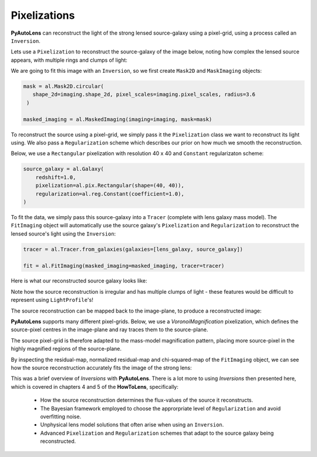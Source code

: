 .. _pixelizations:

Pixelizations
-------------

**PyAutoLens** can reconstruct the light of the strong lensed source-galaxy using a pixel-grid, using a process
called an ``Inversion``.

Lets use a ``Pixelization`` to reconstruct the source-galaxy of the image below, noting how complex the lensed source
appears, with multiple rings and clumps of light:

.. image:: https://raw.githubusercontent.com/Jammy2211/PyAutoLens/master/docs/overview/images/pixelizations/image.png
  :width: 400
  :alt: Alternative text

We are going to fit this image with an ``Inversion``, so we first create ``Mask2D`` and ``MaskImaging`` objects:

.. code-block:: bash

   mask = al.Mask2D.circular(
      shape_2d=imaging.shape_2d, pixel_scales=imaging.pixel_scales, radius=3.6
    )

   masked_imaging = al.MaskedImaging(imaging=imaging, mask=mask)

To reconstruct the source using a pixel-grid, we simply pass it the ``Pixelization`` class we want to reconstruct its
light using. We also pass a ``Regularization`` scheme which describes our prior on how much we smooth the reconstruction.

Below, we use a ``Rectangular`` pixelization with resolution 40 x 40 and ``Constant`` regularizaton scheme:

.. code-block:: bash

    source_galaxy = al.Galaxy(
        redshift=1.0,
        pixelization=al.pix.Rectangular(shape=(40, 40)),
        regularization=al.reg.Constant(coefficient=1.0),
    )

To fit the data, we simply pass this source-galaxy into a ``Tracer`` (complete with lens galaxy mass model). The
``FitImaging`` object will automatically use the source galaxy's ``Pixelization`` and ``Regularization`` to reconstruct
the lensed source's light using the ``Inversion``:

.. code-block:: bash

    tracer = al.Tracer.from_galaxies(galaxies=[lens_galaxy, source_galaxy])

    fit = al.FitImaging(masked_imaging=masked_imaging, tracer=tracer)

Here is what our reconstructed source galaxy looks like:

.. image:: https://raw.githubusercontent.com/Jammy2211/PyAutoLens/master/docs/overview/images/pixelizations/rectangular.png
  :width: 400
  :alt: Alternative text

Note how the source reconstruction is irregular and has multiple clumps of light - these features would be difficult
to represent using ``LightProfile``'s!

The source reconstruction can be mapped back to the image-plane, to produce a reconstructed image:

.. image:: https://raw.githubusercontent.com/Jammy2211/PyAutoLens/master/docs/overview/images/pixelizations/reconstructed_image.png
  :width: 400
  :alt: Alternative text

**PyAutoLens** supports many different pixel-grids. Below, we use a *VoronoiMagnification* pixelization, which defines
the source-pixel centres in the image-plane and ray traces them to the source-plane.

The source pixel-grid is therefore adapted to the mass-model magnification pattern, placing more source-pixel in the
highly magnified regions of the source-plane.

.. image:: https://raw.githubusercontent.com/Jammy2211/PyAutoLens/master/docs/overview/images/pixelizations/voronoi.png
  :width: 400
  :alt: Alternative text

By inspecting the residual-map, normalized residual-map and chi-squared-map of the ``FitImaging`` object, we can see how
the source reconstruction accurately fits the image of the strong lens:

.. image:: https://raw.githubusercontent.com/Jammy2211/PyAutoLens/master/docs/overview/images/pixelizations/voronoi_fit.png
  :width: 600
  :alt: Alternative text

This was a brief overview of *Inversions* with **PyAutoLens**. There is a lot more to using *Inversions* then presented
here, which is covered in chapters 4 and 5 of the **HowToLens**, specifically:

    - How the source reconstruction determines the flux-values of the source it reconstructs.
    - The Bayesian framework employed to choose the approrpriate level of ``Regularization`` and avoid overfitting noise.
    - Unphysical lens model solutions that often arise when using an ``Inversion``.
    - Advanced ``Pixelization`` and ``Regularization`` schemes that adapt to the source galaxy being reconstructed.